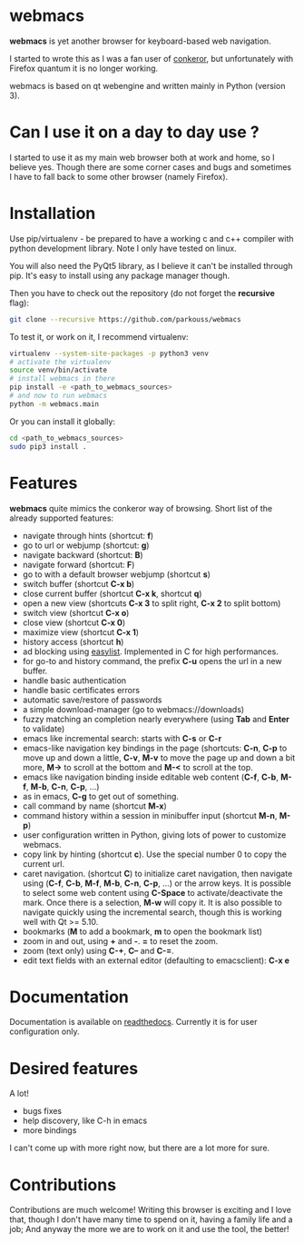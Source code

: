 * webmacs

*webmacs* is yet another browser for keyboard-based web navigation.

I started to wrote this as I was a fan user of [[http://conkeror.org/][conkeror]],
but unfortunately with Firefox quantum it is no longer working.

webmacs is based on qt webengine and written mainly in Python (version 3).


* Can I use it on a day to day use ?

I started to use it as my main web browser both at work and home, so I believe
yes. Though there are some corner cases and bugs and sometimes I have to fall
back to some other browser (namely Firefox).


* Installation

Use pip/virtualenv - be prepared to have a working c and c++ compiler with
python development library. Note I only have tested on linux.

You will also need the PyQt5 library, as I believe it can't be installed through
pip. It's easy to install using any package manager though.

Then you have to check out the repository (do not forget the *recursive* flag):

#+BEGIN_SRC bash
git clone --recursive https://github.com/parkouss/webmacs
#+END_SRC

To test it, or work on it, I recommend virtualenv:

#+BEGIN_SRC bash
virtualenv --system-site-packages -p python3 venv
# activate the virtualenv
source venv/bin/activate
# install webmacs in there
pip install -e <path_to_webmacs_sources>
# and now to run webmacs
python -m webmacs.main
#+END_SRC

Or you can install it globally:
#+BEGIN_SRC bash
cd <path_to_webmacs_sources>
sudo pip3 install .
#+END_SRC


* Features

*webmacs* quite mimics the conkeror way of browsing. Short list of the already
 supported features:

- navigate through hints (shortcut: *f*)
- go to url or webjump (shortcut: *g*)
- navigate backward (shortcut: *B*)
- navigate forward (shortcut: *F*)
- go to with a default browser webjump (shortcut *s*)
- switch buffer (shortcut *C-x b*)
- close current buffer (shortcut *C-x k*, shortcut *q*)
- open a new view (shortcuts *C-x 3* to split right, *C-x 2* to split bottom)
- switch view (shortcut *C-x o*)
- close view (shortcut *C-x 0*)
- maximize view (shortcut *C-x 1*)
- history access (shortcut *h*)
- ad blocking using [[https://easylist.to/][easylist]]. Implemented in C for high
  performances.
- for go-to and history command, the prefix *C-u* opens the url in a new
  buffer.
- handle basic authentication
- handle basic certificates errors
- automatic save/restore of passwords
- a simple download-manager (go to webmacs://downloads)
- fuzzy matching an completion nearly everywhere (using *Tab* and *Enter* to
 validate)
- emacs like incremental search: starts with *C-s* or *C-r*
- emacs-like navigation key bindings in the page (shortcuts: *C-n*, *C-p* to
  move up and down a little, *C-v*, *M-v* to move the page up and down a bit
  more, *M->* to scroll at the bottom and *M-<* to scroll at the top.
- emacs like navigation binding inside editable web content (*C-f*, *C-b*,
  *M-f*, *M-b*, *C-n*, *C-p*, ...)
- as in emacs, *C-g* to get out of something.
- call command by name (shortcut *M-x*)
- command history within a session in minibuffer input (shortcut *M-n*, *M-p*)
- user configuration written in Python, giving lots of power to
  customize webmacs.
- copy link by hinting (shortcut *c*). Use the special number 0 to
  copy the current url.
- caret navigation. (shortcut *C*) to initialize caret navigation, then navigate
  using (*C-f*, *C-b*, *M-f*, *M-b*, *C-n*, *C-p*, ...) or the arrow keys. It is
  possible to select some web content using *C-Space* to activate/deactivate the
  mark. Once there is a selection, *M-w* will copy it. It is also possible to
  navigate quickly using the incremental search, though this is working well
  with Qt >= 5.10.
- bookmarks (*M* to add a bookmark, *m* to open the bookmark list)
- zoom in and out, using *+* and *-*. *=* to reset the zoom.
- zoom (text only) using *C-+*, *C--* and *C-=*.
- edit text fields with an external editor (defaulting to emacsclient): *C-x e*


* Documentation

Documentation is available on [[http://webmacs.readthedocs.io/en/latest/index.html][readthedocs]]. Currently it is for user
configuration only.


* Desired features

A lot!

- bugs fixes
- help discovery, like C-h in emacs
- more bindings

I can't come up with more right now, but there are a lot more for sure.


* Contributions

Contributions are much welcome! Writing this browser is exciting and I love
that, though I don't have many time to spend on it, having a family life and a
job; And anyway the more we are to work on it and use the tool, the better!
